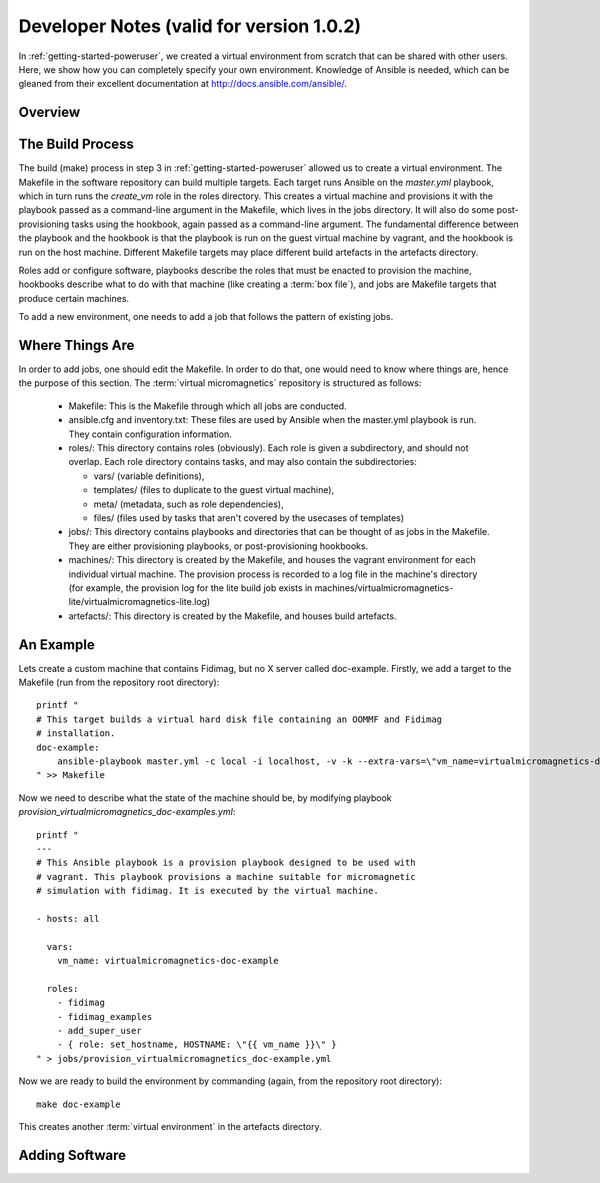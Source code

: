 .. _dev-notes:

Developer Notes (valid for version 1.0.2)
=========================================

In :ref:`getting-started-poweruser`, we created a virtual environment from
scratch that can be shared with other users. Here, we show how you can
completely specify your own environment. Knowledge of Ansible is needed, which
can be gleaned from their excellent documentation at
http://docs.ansible.com/ansible/.

.. _dev-build-process:

Overview
--------

.. image:: images/graph.png

The Build Process
-----------------

The build (make) process in step 3 in :ref:`getting-started-poweruser` allowed
us to create a virtual environment. The Makefile in the software repository can
build multiple targets. Each target runs Ansible on the `master.yml` playbook,
which in turn runs the `create_vm` role in the roles directory. This creates a
virtual machine and provisions it with the playbook passed as a command-line
argument in the Makefile, which lives in the jobs directory. It will also do
some post-provisioning tasks using the hookbook, again passed as a command-line
argument. The fundamental difference between the playbook and the hookbook is
that the playbook is run on the guest virtual machine by vagrant, and the
hookbook is run on the host machine. Different Makefile targets may place
different build artefacts in the artefacts directory.

Roles add or configure software, playbooks describe the roles that must be
enacted to provision the machine, hookbooks describe what to do with that
machine (like creating a :term:`box file`), and jobs are Makefile targets that
produce certain machines.

To add a new environment, one needs to add a job that follows the pattern of
existing jobs.

Where Things Are
----------------

In order to add jobs, one should edit the Makefile. In order to do that, one
would need to know where things are, hence the purpose of this section. The
:term:`virtual micromagnetics` repository is structured as follows:

  - Makefile: This is the Makefile through which all jobs are conducted.

  - ansible.cfg and inventory.txt: These files are used by Ansible when the
    master.yml playbook is run. They contain configuration information.

  - roles/: This directory contains roles (obviously). Each role is given a
    subdirectory, and should not overlap. Each role directory contains
    tasks, and may also contain the subdirectories:

    - vars/ (variable definitions),
    - templates/ (files to duplicate to the guest virtual machine),
    - meta/ (metadata, such as role dependencies),
    - files/ (files used by tasks that aren't covered by the usecases of
      templates)

  - jobs/: This directory contains playbooks and directories that can be
    thought of as jobs in the Makefile. They are either provisioning playbooks,
    or post-provisioning hookbooks.

  - machines/: This directory is created by the Makefile, and houses the
    vagrant environment for each individual virtual machine. The provision
    process is recorded to a log file in the machine's directory (for example,
    the provision log for the lite build job exists in
    machines/virtualmicromagnetics-lite/virtualmicromagnetics-lite.log)

  - artefacts/: This directory is created by the Makefile, and houses build
    artefacts.

An Example
----------

Lets create a custom machine that contains Fidimag, but no X server called
doc-example. Firstly, we add a target to the Makefile (run from the repository
root directory)::

  printf "
  # This target builds a virtual hard disk file containing an OOMMF and Fidimag
  # installation.
  doc-example:
      ansible-playbook master.yml -c local -i localhost, -v -k --extra-vars=\"vm_name=virtualmicromagnetics-doc-example playbook=provision_virtualmicromagnetics_doc-example.yml hookbook=hook.yml extra_resources_dir=guest_resources/\"
  " >> Makefile

Now we need to describe what the state of the machine should be, by modifying
playbook `provision_virtualmicromagnetics_doc-examples.yml`::

  printf "
  ---
  # This Ansible playbook is a provision playbook designed to be used with
  # vagrant. This playbook provisions a machine suitable for micromagnetic
  # simulation with fidimag. It is executed by the virtual machine.

  - hosts: all

    vars:
      vm_name: virtualmicromagnetics-doc-example

    roles:
      - fidimag
      - fidimag_examples
      - add_super_user
      - { role: set_hostname, HOSTNAME: \"{{ vm_name }}\" }
  " > jobs/provision_virtualmicromagnetics_doc-example.yml

Now we are ready to build the environment by commanding (again, from the repository root directory)::

  make doc-example

This creates another :term:`virtual environment` in the artefacts directory.

Adding Software
---------------
